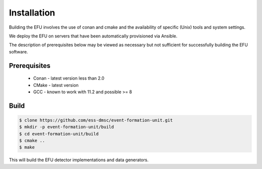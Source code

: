 Installation
============

Building the EFU involves the use of conan and cmake and the availability of
specific (Unix) tools and system settings.

We deploy the EFU on servers that have been automatically provisioned via Ansible.

The description of prerequisites below may be viewed as necessary but not
sufficient for successfully building the EFU software.

Prerequisites
-------------

  * Conan - latest version less than 2.0
  * CMake - latest version
  * GCC - known to work with 11.2 and possible >= 8


Build
-----

.. code-block:: console

    $ clone https://github.com/ess-dmsc/event-formation-unit.git
    $ mkdir -p event-formation-unit/build
    $ cd event-formation-unit/build
    $ cmake ..
    $ make

This will build the EFU detector implementations and data generators.
